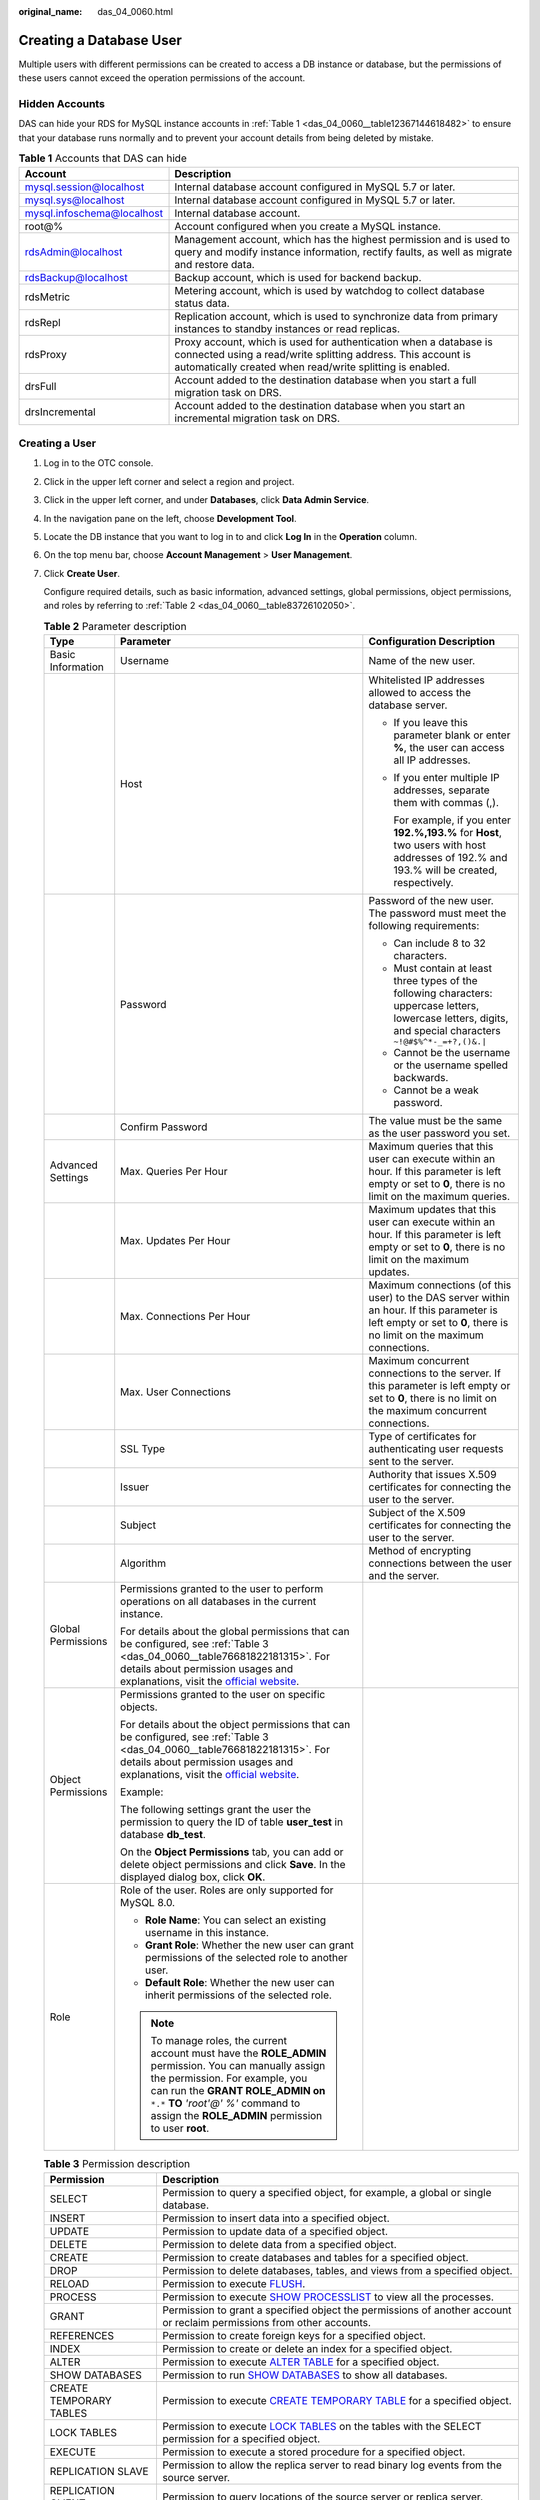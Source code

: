 :original_name: das_04_0060.html

.. _das_04_0060:

Creating a Database User
========================

Multiple users with different permissions can be created to access a DB instance or database, but the permissions of these users cannot exceed the operation permissions of the account.

Hidden Accounts
---------------

DAS can hide your RDS for MySQL instance accounts in :ref:`Table 1 <das_04_0060__table12367144618482>` to ensure that your database runs normally and to prevent your account details from being deleted by mistake.

.. _das_04_0060__table12367144618482:

.. table:: **Table 1** Accounts that DAS can hide

   +----------------------------+------------------------------------------------------------------------------------------------------------------------------------------------------------------------------------------------+
   | Account                    | Description                                                                                                                                                                                    |
   +============================+================================================================================================================================================================================================+
   | mysql.session@localhost    | Internal database account configured in MySQL 5.7 or later.                                                                                                                                    |
   +----------------------------+------------------------------------------------------------------------------------------------------------------------------------------------------------------------------------------------+
   | mysql.sys@localhost        | Internal database account configured in MySQL 5.7 or later.                                                                                                                                    |
   +----------------------------+------------------------------------------------------------------------------------------------------------------------------------------------------------------------------------------------+
   | mysql.infoschema@localhost | Internal database account.                                                                                                                                                                     |
   +----------------------------+------------------------------------------------------------------------------------------------------------------------------------------------------------------------------------------------+
   | root@%                     | Account configured when you create a MySQL instance.                                                                                                                                           |
   +----------------------------+------------------------------------------------------------------------------------------------------------------------------------------------------------------------------------------------+
   | rdsAdmin@localhost         | Management account, which has the highest permission and is used to query and modify instance information, rectify faults, as well as migrate and restore data.                                |
   +----------------------------+------------------------------------------------------------------------------------------------------------------------------------------------------------------------------------------------+
   | rdsBackup@localhost        | Backup account, which is used for backend backup.                                                                                                                                              |
   +----------------------------+------------------------------------------------------------------------------------------------------------------------------------------------------------------------------------------------+
   | rdsMetric                  | Metering account, which is used by watchdog to collect database status data.                                                                                                                   |
   +----------------------------+------------------------------------------------------------------------------------------------------------------------------------------------------------------------------------------------+
   | rdsRepl                    | Replication account, which is used to synchronize data from primary instances to standby instances or read replicas.                                                                           |
   +----------------------------+------------------------------------------------------------------------------------------------------------------------------------------------------------------------------------------------+
   | rdsProxy                   | Proxy account, which is used for authentication when a database is connected using a read/write splitting address. This account is automatically created when read/write splitting is enabled. |
   +----------------------------+------------------------------------------------------------------------------------------------------------------------------------------------------------------------------------------------+
   | drsFull                    | Account added to the destination database when you start a full migration task on DRS.                                                                                                         |
   +----------------------------+------------------------------------------------------------------------------------------------------------------------------------------------------------------------------------------------+
   | drsIncremental             | Account added to the destination database when you start an incremental migration task on DRS.                                                                                                 |
   +----------------------------+------------------------------------------------------------------------------------------------------------------------------------------------------------------------------------------------+

Creating a User
---------------

#. Log in to the OTC console.

#. Click |image1| in the upper left corner and select a region and project.

#. Click |image2| in the upper left corner, and under **Databases**, click **Data Admin Service**.

#. In the navigation pane on the left, choose **Development Tool**.

#. Locate the DB instance that you want to log in to and click **Log In** in the **Operation** column.

#. On the top menu bar, choose **Account Management** > **User Management**.

#. Click **Create User**.

   Configure required details, such as basic information, advanced settings, global permissions, object permissions, and roles by referring to :ref:`Table 2 <das_04_0060__table83726102050>`.

   .. _das_04_0060__table83726102050:

   .. table:: **Table 2** Parameter description

      +-----------------------+------------------------------------------------------------------------------------------------------------------------------------------------------------------------------------------------------------------------------------------------------------------------------+---------------------------------------------------------------------------------------------------------------------------------------------------------------------+
      | Type                  | Parameter                                                                                                                                                                                                                                                                    | Configuration Description                                                                                                                                           |
      +=======================+==============================================================================================================================================================================================================================================================================+=====================================================================================================================================================================+
      | Basic Information     | Username                                                                                                                                                                                                                                                                     | Name of the new user.                                                                                                                                               |
      +-----------------------+------------------------------------------------------------------------------------------------------------------------------------------------------------------------------------------------------------------------------------------------------------------------------+---------------------------------------------------------------------------------------------------------------------------------------------------------------------+
      |                       | Host                                                                                                                                                                                                                                                                         | Whitelisted IP addresses allowed to access the database server.                                                                                                     |
      |                       |                                                                                                                                                                                                                                                                              |                                                                                                                                                                     |
      |                       |                                                                                                                                                                                                                                                                              | -  If you leave this parameter blank or enter **%**, the user can access all IP addresses.                                                                          |
      |                       |                                                                                                                                                                                                                                                                              |                                                                                                                                                                     |
      |                       |                                                                                                                                                                                                                                                                              | -  If you enter multiple IP addresses, separate them with commas (,).                                                                                               |
      |                       |                                                                                                                                                                                                                                                                              |                                                                                                                                                                     |
      |                       |                                                                                                                                                                                                                                                                              |    For example, if you enter **192.%,193.%** for **Host**, two users with host addresses of 192.% and 193.% will be created, respectively.                          |
      +-----------------------+------------------------------------------------------------------------------------------------------------------------------------------------------------------------------------------------------------------------------------------------------------------------------+---------------------------------------------------------------------------------------------------------------------------------------------------------------------+
      |                       | Password                                                                                                                                                                                                                                                                     | Password of the new user. The password must meet the following requirements:                                                                                        |
      |                       |                                                                                                                                                                                                                                                                              |                                                                                                                                                                     |
      |                       |                                                                                                                                                                                                                                                                              | -  Can include 8 to 32 characters.                                                                                                                                  |
      |                       |                                                                                                                                                                                                                                                                              | -  Must contain at least three types of the following characters: uppercase letters, lowercase letters, digits, and special characters ``~!@#$%^*-_=+?,()&.|``      |
      |                       |                                                                                                                                                                                                                                                                              | -  Cannot be the username or the username spelled backwards.                                                                                                        |
      |                       |                                                                                                                                                                                                                                                                              | -  Cannot be a weak password.                                                                                                                                       |
      +-----------------------+------------------------------------------------------------------------------------------------------------------------------------------------------------------------------------------------------------------------------------------------------------------------------+---------------------------------------------------------------------------------------------------------------------------------------------------------------------+
      |                       | Confirm Password                                                                                                                                                                                                                                                             | The value must be the same as the user password you set.                                                                                                            |
      +-----------------------+------------------------------------------------------------------------------------------------------------------------------------------------------------------------------------------------------------------------------------------------------------------------------+---------------------------------------------------------------------------------------------------------------------------------------------------------------------+
      | Advanced Settings     | Max. Queries Per Hour                                                                                                                                                                                                                                                        | Maximum queries that this user can execute within an hour. If this parameter is left empty or set to **0**, there is no limit on the maximum queries.               |
      +-----------------------+------------------------------------------------------------------------------------------------------------------------------------------------------------------------------------------------------------------------------------------------------------------------------+---------------------------------------------------------------------------------------------------------------------------------------------------------------------+
      |                       | Max. Updates Per Hour                                                                                                                                                                                                                                                        | Maximum updates that this user can execute within an hour. If this parameter is left empty or set to **0**, there is no limit on the maximum updates.               |
      +-----------------------+------------------------------------------------------------------------------------------------------------------------------------------------------------------------------------------------------------------------------------------------------------------------------+---------------------------------------------------------------------------------------------------------------------------------------------------------------------+
      |                       | Max. Connections Per Hour                                                                                                                                                                                                                                                    | Maximum connections (of this user) to the DAS server within an hour. If this parameter is left empty or set to **0**, there is no limit on the maximum connections. |
      +-----------------------+------------------------------------------------------------------------------------------------------------------------------------------------------------------------------------------------------------------------------------------------------------------------------+---------------------------------------------------------------------------------------------------------------------------------------------------------------------+
      |                       | Max. User Connections                                                                                                                                                                                                                                                        | Maximum concurrent connections to the server. If this parameter is left empty or set to **0**, there is no limit on the maximum concurrent connections.             |
      +-----------------------+------------------------------------------------------------------------------------------------------------------------------------------------------------------------------------------------------------------------------------------------------------------------------+---------------------------------------------------------------------------------------------------------------------------------------------------------------------+
      |                       | SSL Type                                                                                                                                                                                                                                                                     | Type of certificates for authenticating user requests sent to the server.                                                                                           |
      +-----------------------+------------------------------------------------------------------------------------------------------------------------------------------------------------------------------------------------------------------------------------------------------------------------------+---------------------------------------------------------------------------------------------------------------------------------------------------------------------+
      |                       | Issuer                                                                                                                                                                                                                                                                       | Authority that issues X.509 certificates for connecting the user to the server.                                                                                     |
      +-----------------------+------------------------------------------------------------------------------------------------------------------------------------------------------------------------------------------------------------------------------------------------------------------------------+---------------------------------------------------------------------------------------------------------------------------------------------------------------------+
      |                       | Subject                                                                                                                                                                                                                                                                      | Subject of the X.509 certificates for connecting the user to the server.                                                                                            |
      +-----------------------+------------------------------------------------------------------------------------------------------------------------------------------------------------------------------------------------------------------------------------------------------------------------------+---------------------------------------------------------------------------------------------------------------------------------------------------------------------+
      |                       | Algorithm                                                                                                                                                                                                                                                                    | Method of encrypting connections between the user and the server.                                                                                                   |
      +-----------------------+------------------------------------------------------------------------------------------------------------------------------------------------------------------------------------------------------------------------------------------------------------------------------+---------------------------------------------------------------------------------------------------------------------------------------------------------------------+
      | Global Permissions    | Permissions granted to the user to perform operations on all databases in the current instance.                                                                                                                                                                              |                                                                                                                                                                     |
      |                       |                                                                                                                                                                                                                                                                              |                                                                                                                                                                     |
      |                       | For details about the global permissions that can be configured, see :ref:`Table 3 <das_04_0060__table76681822181315>`. For details about permission usages and explanations, visit the `official website <https://dev.mysql.com/doc/refman/8.0/en/grant.html>`__.           |                                                                                                                                                                     |
      +-----------------------+------------------------------------------------------------------------------------------------------------------------------------------------------------------------------------------------------------------------------------------------------------------------------+---------------------------------------------------------------------------------------------------------------------------------------------------------------------+
      | Object Permissions    | Permissions granted to the user on specific objects.                                                                                                                                                                                                                         |                                                                                                                                                                     |
      |                       |                                                                                                                                                                                                                                                                              |                                                                                                                                                                     |
      |                       | For details about the object permissions that can be configured, see :ref:`Table 3 <das_04_0060__table76681822181315>`. For details about permission usages and explanations, visit the `official website <https://dev.mysql.com/doc/refman/8.0/en/grant.html>`__.           |                                                                                                                                                                     |
      |                       |                                                                                                                                                                                                                                                                              |                                                                                                                                                                     |
      |                       | Example:                                                                                                                                                                                                                                                                     |                                                                                                                                                                     |
      |                       |                                                                                                                                                                                                                                                                              |                                                                                                                                                                     |
      |                       | The following settings grant the user the permission to query the ID of table **user_test** in database **db_test**.                                                                                                                                                         |                                                                                                                                                                     |
      |                       |                                                                                                                                                                                                                                                                              |                                                                                                                                                                     |
      |                       | On the **Object Permissions** tab, you can add or delete object permissions and click **Save**. In the displayed dialog box, click **OK**.                                                                                                                                   |                                                                                                                                                                     |
      +-----------------------+------------------------------------------------------------------------------------------------------------------------------------------------------------------------------------------------------------------------------------------------------------------------------+---------------------------------------------------------------------------------------------------------------------------------------------------------------------+
      | Role                  | Role of the user. Roles are only supported for MySQL 8.0.                                                                                                                                                                                                                    |                                                                                                                                                                     |
      |                       |                                                                                                                                                                                                                                                                              |                                                                                                                                                                     |
      |                       | -  **Role Name**: You can select an existing username in this instance.                                                                                                                                                                                                      |                                                                                                                                                                     |
      |                       | -  **Grant Role**: Whether the new user can grant permissions of the selected role to another user.                                                                                                                                                                          |                                                                                                                                                                     |
      |                       | -  **Default Role**: Whether the new user can inherit permissions of the selected role.                                                                                                                                                                                      |                                                                                                                                                                     |
      |                       |                                                                                                                                                                                                                                                                              |                                                                                                                                                                     |
      |                       | .. note::                                                                                                                                                                                                                                                                    |                                                                                                                                                                     |
      |                       |                                                                                                                                                                                                                                                                              |                                                                                                                                                                     |
      |                       |    To manage roles, the current account must have the **ROLE_ADMIN** permission. You can manually assign the permission. For example, you can run the **GRANT ROLE_ADMIN on** ``*.*`` **TO** *'root'@' %'* command to assign the **ROLE_ADMIN** permission to user **root**. |                                                                                                                                                                     |
      +-----------------------+------------------------------------------------------------------------------------------------------------------------------------------------------------------------------------------------------------------------------------------------------------------------------+---------------------------------------------------------------------------------------------------------------------------------------------------------------------+

   .. _das_04_0060__table76681822181315:

   .. table:: **Table 3** Permission description

      +-------------------------+-------------------------------------------------------------------------------------------------------------------------------------------------------------------------------------------------------------------------------------------------------------------------------------------------------------------------------------------------------------------+
      | Permission              | Description                                                                                                                                                                                                                                                                                                                                                       |
      +=========================+===================================================================================================================================================================================================================================================================================================================================================================+
      | SELECT                  | Permission to query a specified object, for example, a global or single database.                                                                                                                                                                                                                                                                                 |
      +-------------------------+-------------------------------------------------------------------------------------------------------------------------------------------------------------------------------------------------------------------------------------------------------------------------------------------------------------------------------------------------------------------+
      | INSERT                  | Permission to insert data into a specified object.                                                                                                                                                                                                                                                                                                                |
      +-------------------------+-------------------------------------------------------------------------------------------------------------------------------------------------------------------------------------------------------------------------------------------------------------------------------------------------------------------------------------------------------------------+
      | UPDATE                  | Permission to update data of a specified object.                                                                                                                                                                                                                                                                                                                  |
      +-------------------------+-------------------------------------------------------------------------------------------------------------------------------------------------------------------------------------------------------------------------------------------------------------------------------------------------------------------------------------------------------------------+
      | DELETE                  | Permission to delete data from a specified object.                                                                                                                                                                                                                                                                                                                |
      +-------------------------+-------------------------------------------------------------------------------------------------------------------------------------------------------------------------------------------------------------------------------------------------------------------------------------------------------------------------------------------------------------------+
      | CREATE                  | Permission to create databases and tables for a specified object.                                                                                                                                                                                                                                                                                                 |
      +-------------------------+-------------------------------------------------------------------------------------------------------------------------------------------------------------------------------------------------------------------------------------------------------------------------------------------------------------------------------------------------------------------+
      | DROP                    | Permission to delete databases, tables, and views from a specified object.                                                                                                                                                                                                                                                                                        |
      +-------------------------+-------------------------------------------------------------------------------------------------------------------------------------------------------------------------------------------------------------------------------------------------------------------------------------------------------------------------------------------------------------------+
      | RELOAD                  | Permission to execute `FLUSH <https://dev.mysql.com/doc/refman/8.0/en/flush.html>`__.                                                                                                                                                                                                                                                                             |
      +-------------------------+-------------------------------------------------------------------------------------------------------------------------------------------------------------------------------------------------------------------------------------------------------------------------------------------------------------------------------------------------------------------+
      | PROCESS                 | Permission to execute `SHOW PROCESSLIST <https://dev.mysql.com/doc/refman/8.0/en/show-processlist.html>`__ to view all the processes.                                                                                                                                                                                                                             |
      +-------------------------+-------------------------------------------------------------------------------------------------------------------------------------------------------------------------------------------------------------------------------------------------------------------------------------------------------------------------------------------------------------------+
      | GRANT                   | Permission to grant a specified object the permissions of another account or reclaim permissions from other accounts.                                                                                                                                                                                                                                             |
      +-------------------------+-------------------------------------------------------------------------------------------------------------------------------------------------------------------------------------------------------------------------------------------------------------------------------------------------------------------------------------------------------------------+
      | REFERENCES              | Permission to create foreign keys for a specified object.                                                                                                                                                                                                                                                                                                         |
      +-------------------------+-------------------------------------------------------------------------------------------------------------------------------------------------------------------------------------------------------------------------------------------------------------------------------------------------------------------------------------------------------------------+
      | INDEX                   | Permission to create or delete an index for a specified object.                                                                                                                                                                                                                                                                                                   |
      +-------------------------+-------------------------------------------------------------------------------------------------------------------------------------------------------------------------------------------------------------------------------------------------------------------------------------------------------------------------------------------------------------------+
      | ALTER                   | Permission to execute `ALTER TABLE <https://dev.mysql.com/doc/refman/8.0/en/alter-table.html>`__ for a specified object.                                                                                                                                                                                                                                          |
      +-------------------------+-------------------------------------------------------------------------------------------------------------------------------------------------------------------------------------------------------------------------------------------------------------------------------------------------------------------------------------------------------------------+
      | SHOW DATABASES          | Permission to run `SHOW DATABASES <https://dev.mysql.com/doc/refman/8.0/en/show-databases.html>`__ to show all databases.                                                                                                                                                                                                                                         |
      +-------------------------+-------------------------------------------------------------------------------------------------------------------------------------------------------------------------------------------------------------------------------------------------------------------------------------------------------------------------------------------------------------------+
      | CREATE TEMPORARY TABLES | Permission to execute `CREATE TEMPORARY TABLE <https://dev.mysql.com/doc/refman/8.0/en/create-table.html>`__ for a specified object.                                                                                                                                                                                                                              |
      +-------------------------+-------------------------------------------------------------------------------------------------------------------------------------------------------------------------------------------------------------------------------------------------------------------------------------------------------------------------------------------------------------------+
      | LOCK TABLES             | Permission to execute `LOCK TABLES <https://dev.mysql.com/doc/refman/8.0/en/lock-tables.html>`__ on the tables with the SELECT permission for a specified object.                                                                                                                                                                                                 |
      +-------------------------+-------------------------------------------------------------------------------------------------------------------------------------------------------------------------------------------------------------------------------------------------------------------------------------------------------------------------------------------------------------------+
      | EXECUTE                 | Permission to execute a stored procedure for a specified object.                                                                                                                                                                                                                                                                                                  |
      +-------------------------+-------------------------------------------------------------------------------------------------------------------------------------------------------------------------------------------------------------------------------------------------------------------------------------------------------------------------------------------------------------------+
      | REPLICATION SLAVE       | Permission to allow the replica server to read binary log events from the source server.                                                                                                                                                                                                                                                                          |
      +-------------------------+-------------------------------------------------------------------------------------------------------------------------------------------------------------------------------------------------------------------------------------------------------------------------------------------------------------------------------------------------------------------+
      | REPLICATION CLIENT      | Permission to query locations of the source server or replica server.                                                                                                                                                                                                                                                                                             |
      +-------------------------+-------------------------------------------------------------------------------------------------------------------------------------------------------------------------------------------------------------------------------------------------------------------------------------------------------------------------------------------------------------------+
      | CREATE VIEW             | Permission to create or alter a view for a specified object.                                                                                                                                                                                                                                                                                                      |
      +-------------------------+-------------------------------------------------------------------------------------------------------------------------------------------------------------------------------------------------------------------------------------------------------------------------------------------------------------------------------------------------------------------+
      | SHOW VIEW               | Permission to execute `SHOW CREATE VIEW <https://dev.mysql.com/doc/refman/8.0/en/show-create-view.html>`__ for a specified object.                                                                                                                                                                                                                                |
      +-------------------------+-------------------------------------------------------------------------------------------------------------------------------------------------------------------------------------------------------------------------------------------------------------------------------------------------------------------------------------------------------------------+
      | CREATE ROUTINE          | Permission to create a stored procedure for a specified object.                                                                                                                                                                                                                                                                                                   |
      +-------------------------+-------------------------------------------------------------------------------------------------------------------------------------------------------------------------------------------------------------------------------------------------------------------------------------------------------------------------------------------------------------------+
      | ALTER ROUTINE           | Permission to alter or delete a stored procedure for a specified object.                                                                                                                                                                                                                                                                                          |
      +-------------------------+-------------------------------------------------------------------------------------------------------------------------------------------------------------------------------------------------------------------------------------------------------------------------------------------------------------------------------------------------------------------+
      | CREATE USER             | Permission to execute `CREATE USER <https://dev.mysql.com/doc/refman/8.0/en/create-user.html>`__, `DROP USER <https://dev.mysql.com/doc/refman/8.0/en/drop-user.html>`__, `RENAME USER <https://dev.mysql.com/doc/refman/8.0/en/rename-user.html>`__, and `REVOKE ALL PRIVILEGES <https://dev.mysql.com/doc/refman/8.0/en/revoke.html>`__ for a specified object. |
      +-------------------------+-------------------------------------------------------------------------------------------------------------------------------------------------------------------------------------------------------------------------------------------------------------------------------------------------------------------------------------------------------------------+
      | EVENT                   | Permission to create, modify, delete, or display the event scheduler for a specified object.                                                                                                                                                                                                                                                                      |
      +-------------------------+-------------------------------------------------------------------------------------------------------------------------------------------------------------------------------------------------------------------------------------------------------------------------------------------------------------------------------------------------------------------+
      | TRIGGER                 | Permission to execute a trigger for a specified object. Only users with this permission can create, delete, execute, or display triggers of a table.                                                                                                                                                                                                              |
      +-------------------------+-------------------------------------------------------------------------------------------------------------------------------------------------------------------------------------------------------------------------------------------------------------------------------------------------------------------------------------------------------------------+

#. After configuring required parameters, click **Save**. In the preview dialog box, click **OK**.

#. After the user is created, check whether the user is displayed in the user list.

.. |image1| image:: /_static/images/en-us_image_0000001694653209.png
.. |image2| image:: /_static/images/en-us_image_0000001694653201.png
